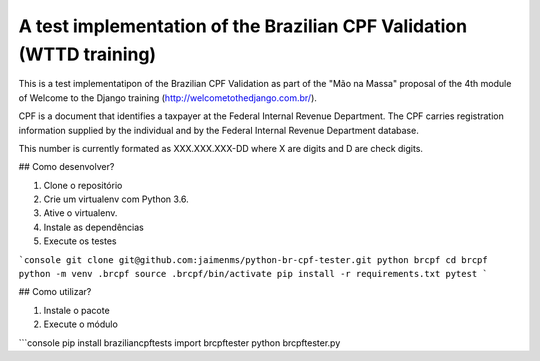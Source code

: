 A test implementation of the Brazilian CPF Validation (WTTD training)
=================================================================

This is a test implementatipon of the Brazilian CPF Validation as part of
the "Mão na Massa" proposal of the 4th module of Welcome to the Django
training (http://welcometothedjango.com.br/).

CPF is a document that identifies a taxpayer at the Federal Internal Revenue
Department. The CPF carries registration information supplied by the
individual and by the Federal Internal Revenue Department database.

This number is currently formated as XXX.XXX.XXX-DD where X are digits and D
are check digits.

## Como desenvolver?

1. Clone o repositório
2. Crie um virtualenv com Python 3.6.
3. Ative o virtualenv.
4. Instale as dependências
5. Execute os testes

```console
git clone git@github.com:jaimenms/python-br-cpf-tester.git python brcpf
cd brcpf
python -m venv .brcpf
source .brcpf/bin/activate
pip install -r requirements.txt
pytest
```

## Como utilizar?

1. Instale o pacote
2. Execute o módulo

```console
pip install braziliancpftests
import brcpftester
python brcpftester.py

